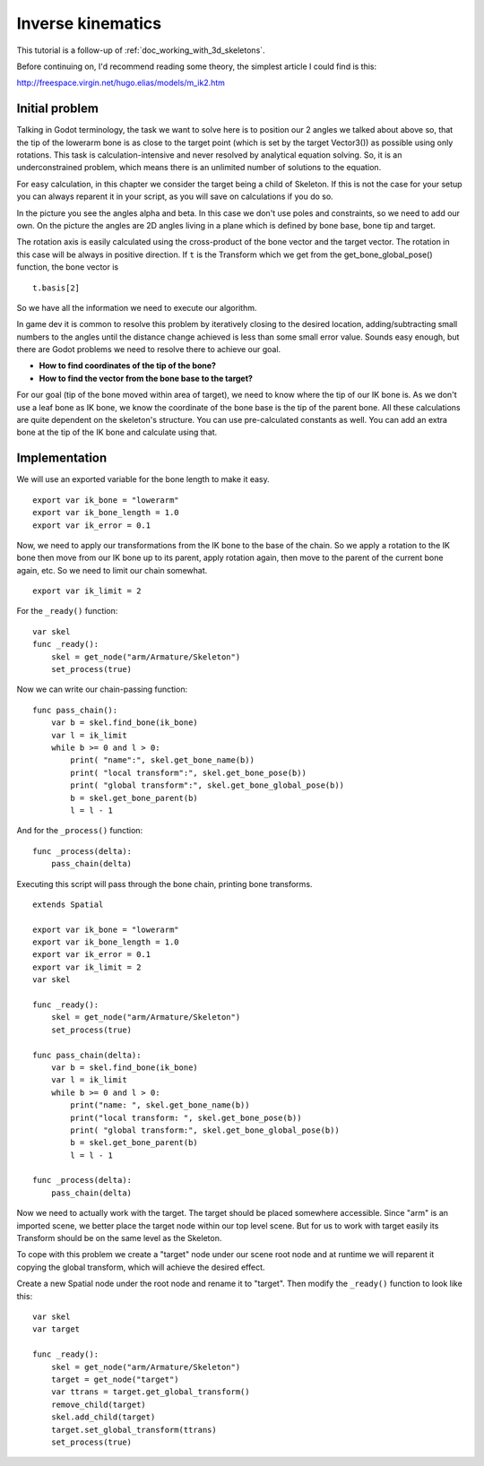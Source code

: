 .. _doc_inverse_kinematics:

Inverse kinematics
==================

This tutorial is a follow-up of :ref:`doc_working_with_3d_skeletons`.

Before continuing on, I'd recommend reading some theory, the simplest
article I could find is this:

http://freespace.virgin.net/hugo.elias/models/m_ik2.htm

Initial problem
~~~~~~~~~~~~~~~

Talking in Godot terminology, the task we want to solve here is to position
our 2 angles we talked about above so, that the tip of the lowerarm bone is
as close to the target point (which is set by the target Vector3()) as possible
using only rotations. This task is calculation-intensive and never
resolved by analytical equation solving. So, it is an underconstrained
problem, which means there is an unlimited number of solutions to the
equation.

.. image:: img/inverse_kinematics.png

For easy calculation, in this chapter we consider the target being a
child of Skeleton. If this is not the case for your setup you can always
reparent it in your script, as you will save on calculations if you
do so.

In the picture you see the angles alpha and beta. In this case we don't
use poles and constraints, so we need to add our own. On the picture
the angles are 2D angles living in a plane which is defined by bone
base, bone tip and target.

The rotation axis is easily calculated using the cross-product of the bone
vector and the target vector. The rotation in this case will be always in
positive direction. If ``t`` is the Transform which we get from the
get_bone_global_pose() function, the bone vector is

::

    t.basis[2]

So we have all the information we need to execute our algorithm.

In game dev it is common to resolve this problem by iteratively closing
to the desired location, adding/subtracting small numbers to the angles
until the distance change achieved is less than some small error value.
Sounds easy enough, but there are Godot problems we need to resolve
there to achieve our goal.

-  **How to find coordinates of the tip of the bone?**
-  **How to find the vector from the bone base to the target?**

For our goal (tip of the bone moved within area of target), we need to know
where the tip of our IK bone is. As we don't use a leaf bone as IK bone, we
know the coordinate of the bone base is the tip of the parent bone. All these
calculations are quite dependent on the skeleton's structure. You can use
pre-calculated constants as well. You can add an extra bone at the tip of the
IK bone and calculate using that.

Implementation
~~~~~~~~~~~~~~~~~~~~~~~~~~~~~~~~~~~~~~~~~~~~~~~~~~~~~~~~~~~~~~

We will use an exported variable for the bone length to make it easy.

::

    export var ik_bone = "lowerarm"
    export var ik_bone_length = 1.0
    export var ik_error = 0.1

Now, we need to apply our transformations from the IK bone to the base of
the chain. So we apply a rotation to the IK bone then move from our IK bone up to
its parent, apply rotation again, then move to the parent of the
current bone again, etc. So we need to limit our chain somewhat.

::

    export var ik_limit = 2

For the ``_ready()`` function:

::

    var skel
    func _ready():
        skel = get_node("arm/Armature/Skeleton")
        set_process(true)

Now we can write our chain-passing function:

::

    func pass_chain():
        var b = skel.find_bone(ik_bone)
        var l = ik_limit
        while b >= 0 and l > 0:
            print( "name":", skel.get_bone_name(b))
            print( "local transform":", skel.get_bone_pose(b))
            print( "global transform":", skel.get_bone_global_pose(b))
            b = skel.get_bone_parent(b)
            l = l - 1

And for the ``_process()`` function:

::

    func _process(delta):
        pass_chain(delta)

Executing this script will pass through the bone chain, printing bone
transforms.

::

    extends Spatial

    export var ik_bone = "lowerarm"
    export var ik_bone_length = 1.0
    export var ik_error = 0.1
    export var ik_limit = 2
    var skel

    func _ready():
        skel = get_node("arm/Armature/Skeleton")
        set_process(true)

    func pass_chain(delta):
        var b = skel.find_bone(ik_bone)
        var l = ik_limit
        while b >= 0 and l > 0:
            print("name: ", skel.get_bone_name(b))
            print("local transform: ", skel.get_bone_pose(b))
            print( "global transform:", skel.get_bone_global_pose(b))
            b = skel.get_bone_parent(b)
            l = l - 1

    func _process(delta):
        pass_chain(delta)

Now we need to actually work with the target. The target should be placed
somewhere accessible. Since "arm" is an imported scene, we better place
the target node within our top level scene. But for us to work with target
easily its Transform should be on the same level as the Skeleton.

To cope with this problem we create a "target" node under our scene root
node and at runtime we will reparent it copying the global transform,
which will achieve the desired effect.

Create a new Spatial node under the root node and rename it to "target".
Then modify the ``_ready()`` function to look like this:

::

    var skel
    var target

    func _ready():
        skel = get_node("arm/Armature/Skeleton")
        target = get_node("target")
        var ttrans = target.get_global_transform()
        remove_child(target)
        skel.add_child(target)
        target.set_global_transform(ttrans)
        set_process(true)


